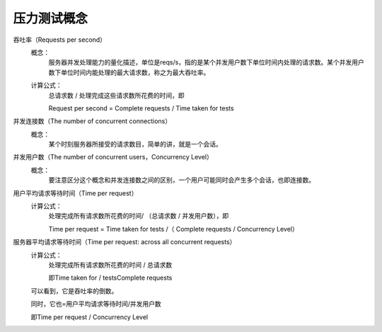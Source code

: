 .. _server-common-stresstesting:

======================================================================================================================================================
压力测试概念
======================================================================================================================================================



吞吐率（Requests per second）
    概念：
        服务器并发处理能力的量化描述，单位是reqs/s，指的是某个并发用户数下单位时间内处理的请求数。某个并发用户数下单位时间内能处理的最大请求数，称之为最大吞吐率。
    计算公式：
        总请求数 / 处理完成这些请求数所花费的时间，即
    
        Request per second = Complete requests / Time taken for tests

并发连接数（The number of concurrent connections）
    概念：
        某个时刻服务器所接受的请求数目，简单的讲，就是一个会话。

并发用户数（The number of concurrent users，Concurrency Level）
    概念：
        要注意区分这个概念和并发连接数之间的区别，一个用户可能同时会产生多个会话，也即连接数。

用户平均请求等待时间（Time per request）
    计算公式：
        处理完成所有请求数所花费的时间/ （总请求数 / 并发用户数），即

        Time per request = Time taken for tests /（ Complete requests / Concurrency Level）

服务器平均请求等待时间（Time per request: across all concurrent requests）
    计算公式：
        处理完成所有请求数所花费的时间 / 总请求数
        
        即Time taken for / testsComplete requests
    
    可以看到，它是吞吐率的倒数。
    
    同时，它也=用户平均请求等待时间/并发用户数
    
    即Time per request / Concurrency Level




